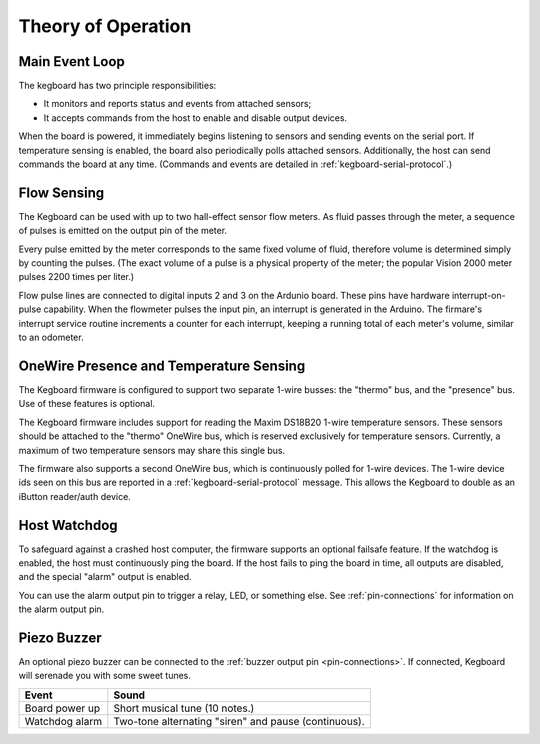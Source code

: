 ===================
Theory of Operation
===================

Main Event Loop
===============

The kegboard has two principle responsibilities:

* It monitors and reports status and events from attached sensors;
* It accepts commands from the host to enable and disable output devices.

When the board is powered, it immediately begins listening to sensors and
sending events on the serial port.  If temperature sensing is enabled, the board
also periodically polls attached sensors.  Additionally, the host can send
commands the board at any time.  (Commands and events are detailed in
:ref:`kegboard-serial-protocol`.)


Flow Sensing
============

The Kegboard can be used with up to two hall-effect sensor flow meters.  As
fluid passes through the meter, a sequence of pulses is emitted on the output
pin of the meter.

Every pulse emitted by the meter corresponds to the same fixed volume of fluid,
therefore volume is determined simply by counting the pulses.  (The exact volume
of a pulse is a physical property of the meter; the popular Vision 2000 meter
pulses 2200 times per liter.)

Flow pulse lines are connected to digital inputs 2 and 3 on the Ardunio board.
These pins have hardware interrupt-on-pulse capability.  When the flowmeter
pulses the input pin, an interrupt is generated in the Arduino.  The firmare's
interrupt service routine increments a counter for each interrupt, keeping a
running total of each meter's volume, similar to an odometer.


OneWire Presence and Temperature Sensing
========================================

The Kegboard firmware is configured to support two separate 1-wire busses: the
"thermo" bus, and the "presence" bus.  Use of these features is optional.

The Kegboard firmware includes support for reading the Maxim DS18B20 1-wire
temperature sensors.  These sensors should be attached to the "thermo" OneWire
bus, which is reserved exclusively for temperature sensors.  Currently, a
maximum of two temperature sensors may share this single bus.

The firmware also supports a second OneWire bus, which is continuously polled
for 1-wire devices.  The 1-wire device ids seen on this bus are reported in a
:ref:`kegboard-serial-protocol` message. This allows the Kegboard to double as
an iButton reader/auth device.


Host Watchdog
=============

To safeguard against a crashed host computer, the firmware supports an optional
failsafe feature.  If the watchdog is enabled, the host must continuously ping
the board.  If the host fails to ping the board in time, all outputs are
disabled, and the special "alarm" output is enabled.

You can use the alarm output pin to trigger a relay, LED, or something else.
See :ref:`pin-connections` for information on the alarm output pin.

.. todo:: Implement this feature.


Piezo Buzzer
============

An optional piezo buzzer can be connected to the :ref:`buzzer output pin
<pin-connections>`.  If connected, Kegboard will serenade you with some sweet
tunes.

+----------------------+-------------------------------------------------------+
| Event                | Sound                                                 |
+======================+=======================================================+
| Board power up       | Short musical tune (10 notes.)                        |
+----------------------+-------------------------------------------------------+
| Watchdog alarm       | Two-tone alternating "siren" and pause (continuous).  |
+----------------------+-------------------------------------------------------+

.. todo:: Implement me.

